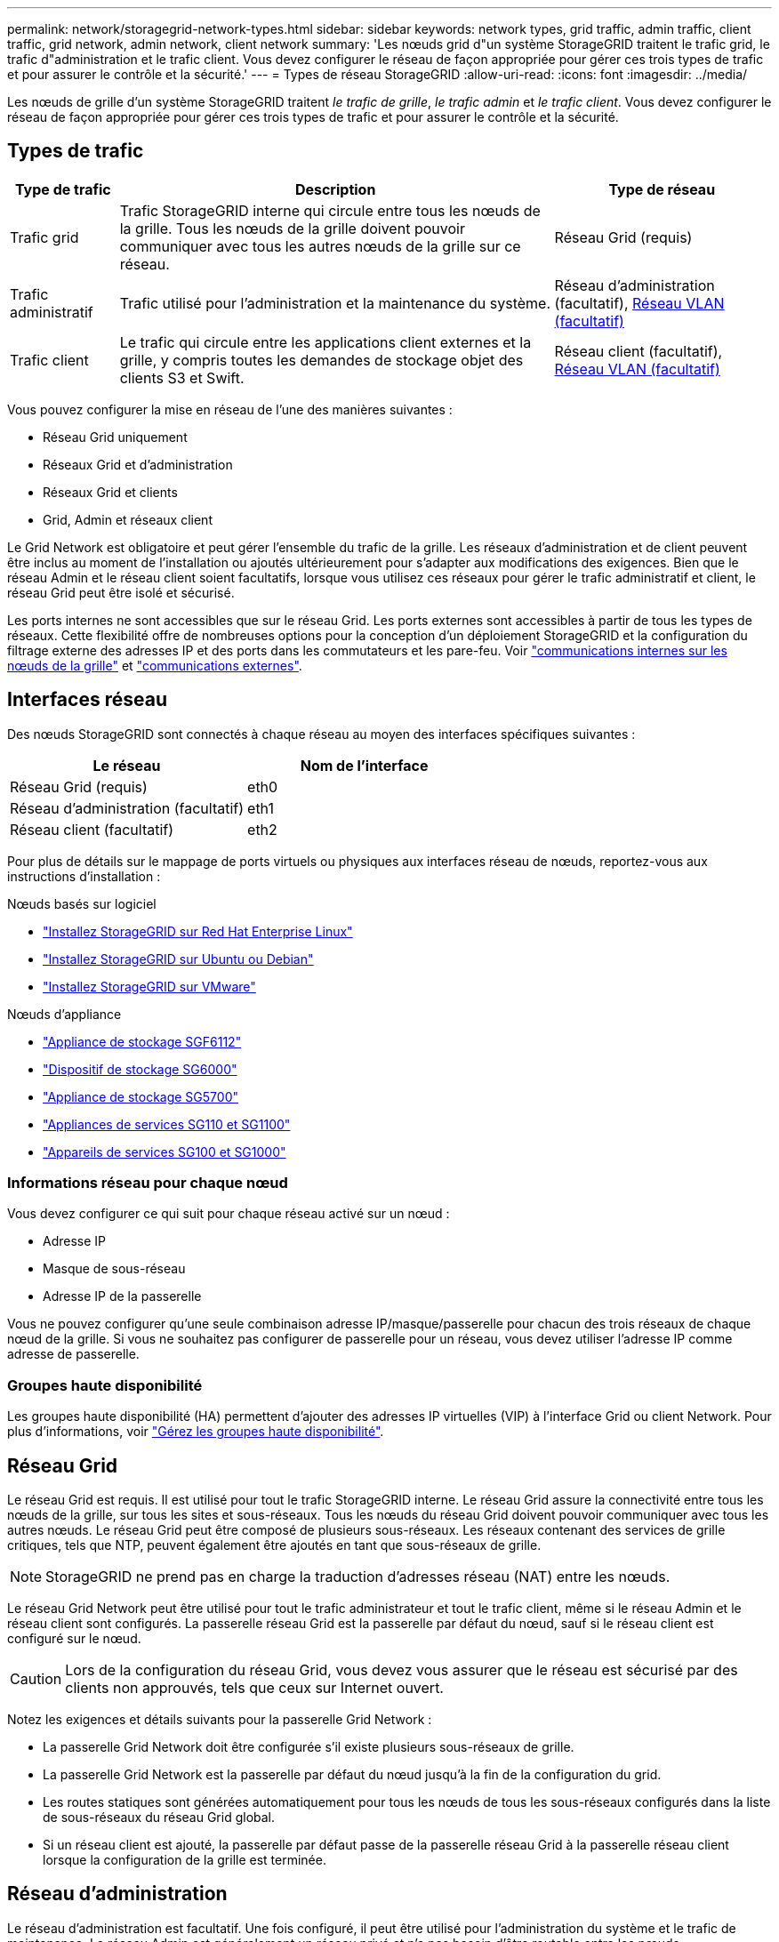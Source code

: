 ---
permalink: network/storagegrid-network-types.html 
sidebar: sidebar 
keywords: network types, grid traffic, admin traffic, client traffic, grid network, admin network, client network 
summary: 'Les nœuds grid d"un système StorageGRID traitent le trafic grid, le trafic d"administration et le trafic client. Vous devez configurer le réseau de façon appropriée pour gérer ces trois types de trafic et pour assurer le contrôle et la sécurité.' 
---
= Types de réseau StorageGRID
:allow-uri-read: 
:icons: font
:imagesdir: ../media/


[role="lead"]
Les nœuds de grille d'un système StorageGRID traitent _le trafic de grille_, _le trafic admin_ et _le trafic client_. Vous devez configurer le réseau de façon appropriée pour gérer ces trois types de trafic et pour assurer le contrôle et la sécurité.



== Types de trafic

[cols="1a,4a,2a"]
|===
| Type de trafic | Description | Type de réseau 


 a| 
Trafic grid
 a| 
Trafic StorageGRID interne qui circule entre tous les nœuds de la grille. Tous les nœuds de la grille doivent pouvoir communiquer avec tous les autres nœuds de la grille sur ce réseau.
 a| 
Réseau Grid (requis)



 a| 
Trafic administratif
 a| 
Trafic utilisé pour l'administration et la maintenance du système.
 a| 
Réseau d'administration (facultatif), <<Réseaux VLAN facultatifs,Réseau VLAN (facultatif)>>



 a| 
Trafic client
 a| 
Le trafic qui circule entre les applications client externes et la grille, y compris toutes les demandes de stockage objet des clients S3 et Swift.
 a| 
Réseau client (facultatif), <<Réseaux VLAN facultatifs,Réseau VLAN (facultatif)>>

|===
Vous pouvez configurer la mise en réseau de l'une des manières suivantes :

* Réseau Grid uniquement
* Réseaux Grid et d'administration
* Réseaux Grid et clients
* Grid, Admin et réseaux client


Le Grid Network est obligatoire et peut gérer l'ensemble du trafic de la grille. Les réseaux d'administration et de client peuvent être inclus au moment de l'installation ou ajoutés ultérieurement pour s'adapter aux modifications des exigences. Bien que le réseau Admin et le réseau client soient facultatifs, lorsque vous utilisez ces réseaux pour gérer le trafic administratif et client, le réseau Grid peut être isolé et sécurisé.

Les ports internes ne sont accessibles que sur le réseau Grid. Les ports externes sont accessibles à partir de tous les types de réseaux. Cette flexibilité offre de nombreuses options pour la conception d'un déploiement StorageGRID et la configuration du filtrage externe des adresses IP et des ports dans les commutateurs et les pare-feu. Voir link:../network/internal-grid-node-communications.html["communications internes sur les nœuds de la grille"] et link:../network/external-communications.html["communications externes"].



== Interfaces réseau

Des nœuds StorageGRID sont connectés à chaque réseau au moyen des interfaces spécifiques suivantes :

[cols="1a,1a"]
|===
| Le réseau | Nom de l'interface 


 a| 
Réseau Grid (requis)
 a| 
eth0



 a| 
Réseau d'administration (facultatif)
 a| 
eth1



 a| 
Réseau client (facultatif)
 a| 
eth2

|===
Pour plus de détails sur le mappage de ports virtuels ou physiques aux interfaces réseau de nœuds, reportez-vous aux instructions d'installation :

.Nœuds basés sur logiciel
* link:../rhel/index.html["Installez StorageGRID sur Red Hat Enterprise Linux"]
* link:../ubuntu/index.html["Installez StorageGRID sur Ubuntu ou Debian"]
* link:../vmware/index.html["Installez StorageGRID sur VMware"]


.Nœuds d'appliance
* https://docs.netapp.com/us-en/storagegrid-appliances/installconfig/hardware-description-sg6100.html["Appliance de stockage SGF6112"^]
* https://docs.netapp.com/us-en/storagegrid-appliances/installconfig/hardware-description-sg6000.html["Dispositif de stockage SG6000"^]
* https://docs.netapp.com/us-en/storagegrid-appliances/installconfig/hardware-description-sg5700.html["Appliance de stockage SG5700"^]
* https://docs.netapp.com/us-en/storagegrid-appliances/installconfig/hardware-description-sg110-and-1100.html["Appliances de services SG110 et SG1100"^]
* https://docs.netapp.com/us-en/storagegrid-appliances/installconfig/hardware-description-sg100-and-1000.html["Appareils de services SG100 et SG1000"^]




=== Informations réseau pour chaque nœud

Vous devez configurer ce qui suit pour chaque réseau activé sur un nœud :

* Adresse IP
* Masque de sous-réseau
* Adresse IP de la passerelle


Vous ne pouvez configurer qu'une seule combinaison adresse IP/masque/passerelle pour chacun des trois réseaux de chaque nœud de la grille. Si vous ne souhaitez pas configurer de passerelle pour un réseau, vous devez utiliser l'adresse IP comme adresse de passerelle.



=== Groupes haute disponibilité

Les groupes haute disponibilité (HA) permettent d'ajouter des adresses IP virtuelles (VIP) à l'interface Grid ou client Network. Pour plus d'informations, voir link:../admin/managing-high-availability-groups.html["Gérez les groupes haute disponibilité"].



== Réseau Grid

Le réseau Grid est requis. Il est utilisé pour tout le trafic StorageGRID interne. Le réseau Grid assure la connectivité entre tous les nœuds de la grille, sur tous les sites et sous-réseaux. Tous les nœuds du réseau Grid doivent pouvoir communiquer avec tous les autres nœuds. Le réseau Grid peut être composé de plusieurs sous-réseaux. Les réseaux contenant des services de grille critiques, tels que NTP, peuvent également être ajoutés en tant que sous-réseaux de grille.


NOTE: StorageGRID ne prend pas en charge la traduction d'adresses réseau (NAT) entre les nœuds.

Le réseau Grid Network peut être utilisé pour tout le trafic administrateur et tout le trafic client, même si le réseau Admin et le réseau client sont configurés. La passerelle réseau Grid est la passerelle par défaut du nœud, sauf si le réseau client est configuré sur le nœud.


CAUTION: Lors de la configuration du réseau Grid, vous devez vous assurer que le réseau est sécurisé par des clients non approuvés, tels que ceux sur Internet ouvert.

Notez les exigences et détails suivants pour la passerelle Grid Network :

* La passerelle Grid Network doit être configurée s'il existe plusieurs sous-réseaux de grille.
* La passerelle Grid Network est la passerelle par défaut du nœud jusqu'à la fin de la configuration du grid.
* Les routes statiques sont générées automatiquement pour tous les nœuds de tous les sous-réseaux configurés dans la liste de sous-réseaux du réseau Grid global.
* Si un réseau client est ajouté, la passerelle par défaut passe de la passerelle réseau Grid à la passerelle réseau client lorsque la configuration de la grille est terminée.




== Réseau d'administration

Le réseau d'administration est facultatif. Une fois configuré, il peut être utilisé pour l'administration du système et le trafic de maintenance. Le réseau Admin est généralement un réseau privé et n'a pas besoin d'être routable entre les nœuds.

Vous pouvez choisir les nœuds de la grille sur lesquels le réseau Admin doit être activé.

Lorsque vous utilisez le réseau d'administration, le trafic d'administration et de maintenance n'a pas besoin de se déplacer à travers le réseau Grid. Les utilisations courantes du réseau d'administration sont les suivantes :

* Accès aux interfaces utilisateur Grid Manager et tenant Manager.
* Accès aux services critiques tels que les serveurs NTP, les serveurs DNS, les serveurs de gestion externe des clés (KMS) et les serveurs LDAP (Lightweight Directory Access Protocol).
* Accès aux journaux d'audit sur les nœuds d'administration.
* Accès SSH (Secure Shell Protocol) pour la maintenance et le support.


Le réseau Admin n'est jamais utilisé pour le trafic interne du grid. Une passerelle réseau Admin est fournie et permet au réseau Admin de communiquer avec plusieurs sous-réseaux externes. Cependant, la passerelle réseau Admin n'est jamais utilisée comme passerelle par défaut du nœud.

Notez la configuration requise et les détails suivants pour la passerelle réseau d'administration :

* La passerelle réseau d'administration est requise si des connexions sont effectuées en dehors du sous-réseau du réseau d'administration ou si plusieurs sous-réseaux du réseau d'administration sont configurés.
* Des routes statiques sont créées pour chaque sous-réseau configuré dans la liste de sous-réseaux du réseau Admin du nœud.




== Réseau client

Le réseau client est facultatif. Lorsqu'elle est configurée, elle permet d'offrir l'accès à des services de grid pour les applications client telles que S3 et Swift. Si vous prévoyez d'accéder aux données StorageGRID à une ressource externe (par exemple, un pool de stockage cloud ou le service de réplication StorageGRID CloudMirror), la ressource externe peut également utiliser le réseau client. Les nœuds de la grille peuvent communiquer avec tout sous-réseau accessible via la passerelle réseau client.

Vous pouvez choisir les nœuds de la grille sur lesquels le réseau client doit être activé. Tous les nœuds n'ont pas besoin d'être sur le même réseau client et les nœuds ne communiquent jamais entre eux sur le réseau client. Le réseau client ne fonctionne pas tant que l'installation de la grille n'est pas terminée.

Pour plus de sécurité, vous pouvez spécifier que l'interface client Network d'un nœud n'est pas fiable afin que le réseau client soit plus restrictif que les connexions autorisées. Si l'interface réseau client d'un nœud n'est pas fiable, l'interface accepte les connexions sortantes telles que celles utilisées par la réplication CloudMirror, mais accepte uniquement les connexions entrantes sur les ports qui ont été explicitement configurés comme des noeuds finaux d'équilibreur de charge. Voir link:../admin/manage-firewall-controls.html["Gérer les contrôles de pare-feu"] et link:../admin/configuring-load-balancer-endpoints.html["Configurer les terminaux de l'équilibreur de charge"].

Lorsque vous utilisez un réseau client, le trafic client n'a pas besoin de circuler sur le réseau Grid. Le trafic réseau de la grille peut être séparé sur un réseau sécurisé et non routable. Les types de nœud suivants sont souvent configurés avec un réseau client :

* Nœuds de passerelle, car ces nœuds fournissent l'accès au service StorageGRID Load Balancer et aux clients S3 et Swift à la grille.
* Nœuds de stockage, car ces nœuds donnent accès aux protocoles S3 et Swift, ainsi qu'aux pools de stockage cloud et au service de réplication CloudMirror.
* Nœuds d'administration, pour s'assurer que les utilisateurs locataires peuvent se connecter au Gestionnaire de locataires sans avoir à utiliser le réseau Admin.


Notez les éléments suivants pour la passerelle réseau client :

* La passerelle réseau client est requise si le réseau client est configuré.
* Lorsque la configuration de la grille est terminée, la passerelle réseau client devient la route par défaut pour le nœud de la grille.




== Réseaux VLAN facultatifs

Si nécessaire, vous pouvez éventuellement utiliser des réseaux LAN virtuels (VLAN) pour le trafic client et pour certains types de trafic d'administration. Cependant, le trafic du grid ne peut pas utiliser d'interface VLAN. Le trafic StorageGRID interne entre les nœuds doit toujours utiliser le réseau Grid sur eth0.

Pour prendre en charge l'utilisation des VLAN, vous devez configurer une ou plusieurs interfaces sur un nœud en tant qu'interfaces de jonction au niveau du commutateur. Vous pouvez configurer l'interface réseau Grid (eth0) ou l'interface réseau client (eth2) en tant que ligne réseau, ou vous pouvez ajouter des interfaces de ligne réseau au nœud.

Si eth0 est configuré en tant que ligne réseau, le trafic réseau Grid passe par l'interface native de la ligne de réseau, comme configuré sur le commutateur. De même, si eth2 est configuré en tant que jonction et que le réseau client est également configuré sur le même nœud, le réseau client utilise le VLAN natif du port de jonction, tel qu'il est configuré sur le switch.

Seul le trafic administratif entrant, tel qu'utilisé pour le trafic SSH, Grid Manager ou tenant Manager, est pris en charge sur les réseaux VLAN. Le trafic sortant, tel qu'utilisé pour les réseaux NTP, DNS, LDAP, KMS et Cloud Storage pools, n'est pas pris en charge sur les réseaux VLAN.


NOTE: Les interfaces VLAN peuvent être ajoutées aux nœuds d'administration et aux nœuds de passerelle uniquement. Vous ne pouvez pas utiliser d'interface VLAN pour l'accès des clients ou des administrateurs aux nœuds de stockage ou aux nœuds d'archivage.

Voir link:../admin/configure-vlan-interfaces.html["Configurez les interfaces VLAN"] pour instructions et instructions.

Les interfaces VLAN sont utilisées uniquement dans les groupes haute disponibilité et des adresses VIP sont attribuées sur le nœud actif. Voir link:../admin/managing-high-availability-groups.html["Gérez les groupes haute disponibilité"] pour instructions et instructions.
